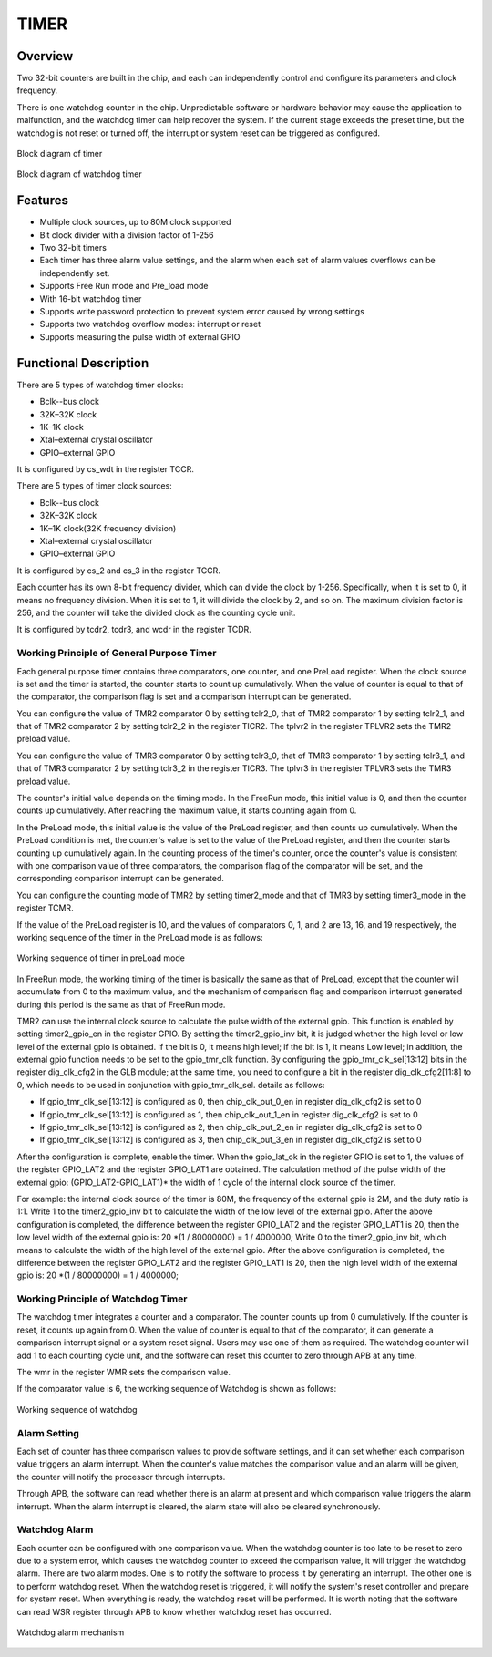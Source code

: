 ==========
TIMER
==========

Overview
=====
Two 32-bit counters are built in the chip, and each can independently control and configure its parameters and clock frequency.

There is one watchdog counter in the chip. Unpredictable software or hardware behavior may cause the application to malfunction, and the watchdog timer can help recover the system. If the current stage exceeds the preset time, but the watchdog is not reset or turned off, the interrupt or system reset can be triggered as configured.

.. figure:: ../../picture/TimerBlock.svg
   :align: center

   Block diagram of timer

.. figure:: ../../picture/WatchdogBlock.svg
   :align: center

   Block diagram of watchdog timer

Features
=========
- Multiple clock sources, up to 80M clock supported
- Bit clock divider with a division factor of 1-256
- Two 32-bit timers
- Each timer has three alarm value settings, and the alarm when each set of alarm values overflows can be independently set.
- Supports Free Run mode and Pre_load mode
- With 16-bit watchdog timer
- Supports write password protection to prevent system error caused by wrong settings
- Supports two watchdog overflow modes: interrupt or reset
- Supports measuring the pulse width of external GPIO

Functional Description
==========================

There are 5 types of watchdog timer clocks:

- Bclk--bus clock
- 32K–32K clock
- 1K–1K clock
- Xtal–external crystal oscillator
- GPIO–external GPIO

It is configured by cs_wdt in the register TCCR.

There are 5 types of timer clock sources:

- Bclk--bus clock
- 32K–32K clock
- 1K–1K clock(32K frequency division)
- Xtal–external crystal oscillator
- GPIO–external GPIO

It is configured by cs_2 and cs_3 in the register TCCR.

Each counter has its own 8-bit frequency divider, which can divide the clock by 1-256. Specifically, when it is set to 0, it means no frequency division. When it is set to 1, it will divide the clock by 2, and so on. The maximum division factor is 256, and the counter will take the divided clock as the counting cycle unit.

It is configured by tcdr2, tcdr3, and wcdr in the register TCDR.

Working Principle of General Purpose Timer
--------------------
Each general purpose timer contains three comparators, one counter, and one PreLoad register. When the clock source is set and the timer is started, the counter starts to count up cumulatively. When the value of counter is equal to that of the comparator, the comparison flag is set and a comparison interrupt can be generated.

You can configure the value of TMR2 comparator 0 by setting tclr2_0, that of TMR2 comparator 1 by setting tclr2_1, and that of TMR2 comparator 2 by setting tclr2_2 in the register TICR2. The tplvr2 in the register TPLVR2 sets the TMR2 preload value.

You can configure the value of TMR3 comparator 0 by setting tclr3_0, that of TMR3 comparator 1 by setting tclr3_1, and that of TMR3 comparator 2 by setting tclr3_2 in the register TICR3. The tplvr3 in the register TPLVR3 sets the TMR3 preload value.

The counter's initial value depends on the timing mode. In the FreeRun mode, this initial value is 0, and then the counter counts up cumulatively. After reaching the maximum value, it starts counting again from 0.

In the PreLoad mode, this initial value is the value of the PreLoad register, and then counts up cumulatively. When the PreLoad condition is met, the counter's value is set to the value of the PreLoad register, and then the counter starts counting up cumulatively again. In the counting process of the timer's counter, once the counter's value is consistent with one comparison value of three comparators, the comparison flag of the comparator will be set, and the corresponding comparison interrupt can be generated.

You can configure the counting mode of TMR2 by setting timer2_mode and that of TMR3 by setting timer3_mode in the register TCMR.

If the value of the PreLoad register is 10, and the values of comparators 0, 1, and 2 are 13, 16, and 19 respectively, the working sequence of the timer in the PreLoad mode is as follows:

.. figure:: ../../picture/TimerPreload.svg
   :align: center

   Working sequence of timer in preLoad mode

In FreeRun mode, the working timing of the timer is basically the same as that of PreLoad, except that the counter will accumulate from 0 to the maximum value, and the mechanism of comparison flag and comparison interrupt generated during this period is the same as that of FreeRun mode.

TMR2 can use the internal clock source to calculate the pulse width of the external gpio.
This function is enabled by setting timer2_gpio_en in the register GPIO. By setting the timer2_gpio_inv bit, it is judged whether the high level or low level of the external gpio is obtained. If the bit is 0, it means high level; if the bit is 1, it means Low level; in addition, the external gpio function needs to be set to the gpio_tmr_clk function. By configuring the gpio_tmr_clk_sel[13:12] bits in the register dig_clk_cfg2 in the GLB module; at the same time, you need to configure a bit in the register dig_clk_cfg2[11:8] to 0, which needs to be used in conjunction with gpio_tmr_clk_sel. details as follows:

- If gpio_tmr_clk_sel[13:12] is configured as 0, then chip_clk_out_0_en in register dig_clk_cfg2 is set to 0
- If gpio_tmr_clk_sel[13:12] is configured as 1, then chip_clk_out_1_en in register dig_clk_cfg2 is set to 0
- If gpio_tmr_clk_sel[13:12] is configured as 2, then chip_clk_out_2_en in register dig_clk_cfg2 is set to 0
- If gpio_tmr_clk_sel[13:12] is configured as 3, then chip_clk_out_3_en in register dig_clk_cfg2 is set to 0

After the configuration is complete, enable the timer. When the gpio_lat_ok in the register GPIO is set to 1, the values ​​of the register GPIO_LAT2 and the register GPIO_LAT1 are obtained.
The calculation method of the pulse width of the external gpio: (GPIO_LAT2-GPIO_LAT1)\* the width of 1 cycle of the internal clock source of the timer.

For example: the internal clock source of the timer is 80M, the frequency of the external gpio is 2M, and the duty ratio is 1:1. Write 1 to the timer2_gpio_inv bit to calculate the width of the low level of the external gpio.
After the above configuration is completed, the difference between the register GPIO_LAT2 and the register GPIO_LAT1 is 20, then the low level width of the external gpio is: 20 \*(1 / 80000000) = 1 / 4000000;
Write 0 to the timer2_gpio_inv bit, which means to calculate the width of the high level of the external gpio.
After the above configuration is completed, the difference between the register GPIO_LAT2 and the register GPIO_LAT1 is 20, then the high level width of the external gpio is: 20 \*(1 / 80000000) = 1 / 4000000;

Working Principle of Watchdog Timer
----------------------
The watchdog timer integrates a counter and a comparator. The counter counts up from 0 cumulatively. If the counter is reset, it counts up again from 0. When the value of counter is equal to that of the comparator, it can generate a comparison interrupt signal or a system reset signal. Users may use one of them as required.
The watchdog counter will add 1 to each counting cycle unit, and the software can reset this counter to zero through APB at any time.

The wmr in the register WMR sets the comparison value.

If the comparator value is 6, the working sequence of Watchdog is shown as follows:

.. figure:: ../../picture/WatchDog.svg
   :align: center

   Working sequence of watchdog

Alarm Setting
-----------
Each set of counter has three comparison values to provide software settings, and it can set whether each comparison value triggers an alarm interrupt. When the counter's value matches the comparison value and an alarm will be given, the counter will notify the processor through interrupts.

Through APB, the software can read whether there is an alarm at present and which comparison value triggers the alarm interrupt. When the alarm interrupt is cleared, the alarm state will also be cleared synchronously.

Watchdog Alarm
-----------
Each counter can be configured with one comparison value. When the watchdog counter is too late to be reset to zero due to a system error, which causes the watchdog counter to exceed the comparison value, it will trigger the watchdog alarm. There are two alarm modes. One is to notify the software to process it by generating an interrupt. The other one is to perform watchdog reset. When the watchdog reset is triggered, it will notify the system's reset controller and prepare for system reset. When everything is ready, the watchdog reset will be performed. It is worth noting that the software can read WSR register through APB to know whether watchdog reset has occurred.

.. figure:: ../../picture/WatchDogAlarm.svg
   :align: center

   Watchdog alarm mechanism

.. only:: html

   .. include:: tmr_register.rst

.. raw:: latex

   \input{../../en/content/tmr}